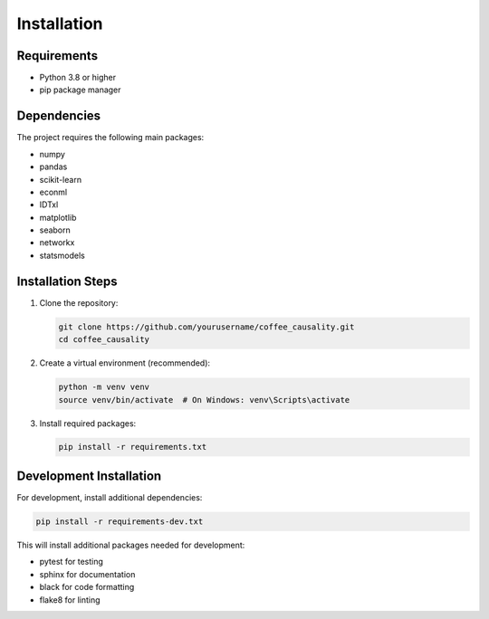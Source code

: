 Installation
============

Requirements
-------------
- Python 3.8 or higher
- pip package manager

Dependencies
-------------
The project requires the following main packages:

- numpy
- pandas
- scikit-learn
- econml
- IDTxl
- matplotlib
- seaborn
- networkx
- statsmodels

Installation Steps
-------------------

1. Clone the repository:

   .. code-block:: bash

      git clone https://github.com/yourusername/coffee_causality.git
      cd coffee_causality

2. Create a virtual environment (recommended):

   .. code-block:: bash

      python -m venv venv
      source venv/bin/activate  # On Windows: venv\Scripts\activate

3. Install required packages:

   .. code-block:: bash

      pip install -r requirements.txt

Development Installation
-------------------------

For development, install additional dependencies:

.. code-block:: bash

   pip install -r requirements-dev.txt

This will install additional packages needed for development:

- pytest for testing
- sphinx for documentation
- black for code formatting
- flake8 for linting